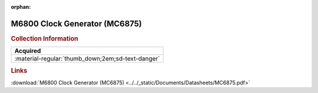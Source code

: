 :orphan:

.. _MC6875:

M6800 Clock Generator (MC6875)
==============================

.. image:: ../../images/DataSheets/MC6875.png
   :width: 400
   :align: center

.. rubric:: Collection Information

.. csv-table:: 
   :header: "Acquired"
   :widths: auto

   :material-regular:`thumb_down;2em;sd-text-danger`

.. rubric:: Links

:download:`M6800 Clock Generator (MC6875) <../../_static/Documents/Datasheets/MC6875.pdf>`